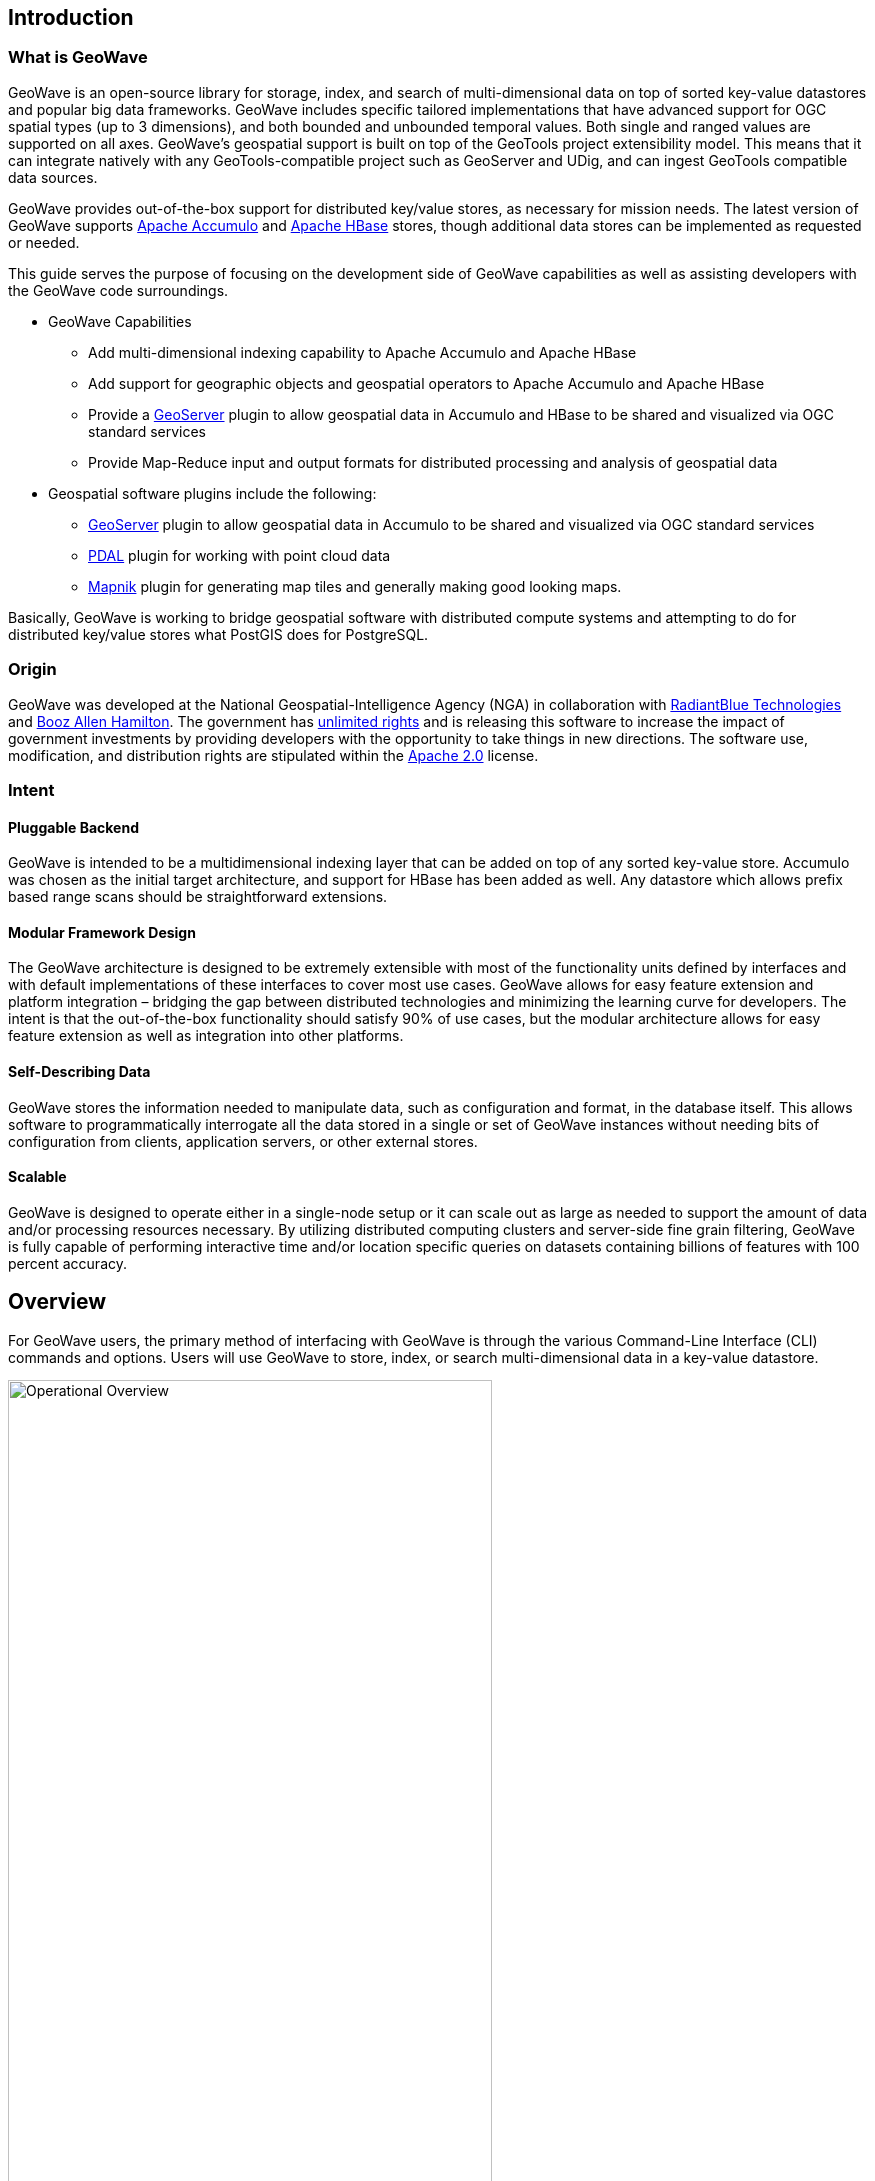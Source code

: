 [[about]]
<<<
== Introduction

=== What is GeoWave

GeoWave is an open-source library for storage, index, and search of multi-dimensional data on top of sorted key-value datastores and popular big data frameworks. GeoWave includes specific tailored implementations that have advanced support for OGC spatial types (up to 3 dimensions), and both bounded and unbounded temporal values. Both single and ranged values are supported on all axes. GeoWave’s geospatial support is built on top of the GeoTools project extensibility model. This means that it can integrate natively with any GeoTools-compatible project such as GeoServer and UDig, and can ingest GeoTools compatible data sources.

GeoWave provides out-of-the-box support for distributed key/value stores, as necessary for mission needs. The latest version of GeoWave supports https://accumulo.apache.org[Apache Accumulo^] and https://hbase.apache.org[Apache HBase^] stores, though additional data stores can be implemented as requested or needed.

This guide serves the purpose of focusing on the development side of GeoWave capabilities as well as assisting developers with the GeoWave code surroundings.

* GeoWave Capabilities
[options="compact"]
- Add multi-dimensional indexing capability to Apache Accumulo and Apache HBase
- Add support for geographic objects and geospatial operators to Apache Accumulo and Apache HBase
- Provide a http://geoserver.org/[GeoServer^] plugin to allow geospatial data in Accumulo and HBase to be shared and visualized via OGC standard services
- Provide Map-Reduce input and output formats for distributed processing and analysis of geospatial data

* Geospatial software plugins include the following:
[options="compact"]
- http://geoserver.org/[GeoServer] plugin to allow geospatial data in Accumulo to be shared and visualized via OGC standard services
- http://www.pdal.io/[PDAL] plugin for working with point cloud data
- http://mapnik.org/[Mapnik] plugin for generating map tiles and generally making good looking maps.

Basically, GeoWave is working to bridge geospatial software with distributed compute systems and attempting to do for distributed key/value stores what PostGIS does for PostgreSQL.

<<<

=== Origin

GeoWave was developed at the National Geospatial-Intelligence Agency (NGA) in collaboration with http://www.radiantblue.com/[RadiantBlue Technologies^] and http://www.boozallen.com/[Booz Allen Hamilton^]. The government has https://github.com/locationtech/geowave/blob/master/NOTICE[unlimited rights^] and is releasing this software to increase the impact of government investments by providing developers with the opportunity to take things in new directions. The software use, modification, and distribution rights are stipulated within the http://www.apache.org/licenses/LICENSE-2.0.html[Apache 2.0^] license.

=== Intent

==== Pluggable Backend

GeoWave is intended to be a multidimensional indexing layer that can be added on top of any sorted key-value store. Accumulo was chosen as the initial target architecture, and support for HBase has been added as well. Any datastore which allows prefix based range scans should be straightforward extensions.

==== Modular Framework Design

The GeoWave architecture is designed to be extremely extensible with most of the functionality units defined by interfaces and with default implementations of these interfaces to cover most use cases. GeoWave allows for easy feature extension and platform integration – bridging the gap between distributed technologies and minimizing the learning curve for developers. The intent is that the out-of-the-box functionality should satisfy 90% of use cases, but the modular architecture allows for easy feature extension as well as integration into other platforms.

==== Self-Describing Data

GeoWave stores the information needed to manipulate data, such as configuration and format, in the database itself. This allows software to programmatically interrogate all the data stored in a single or set of GeoWave instances without needing bits of configuration from clients, application servers, or other external stores.

==== Scalable

GeoWave is designed to operate either in a single-node setup or it can scale out as large as needed to support the amount of data and/or processing resources necessary. By utilizing distributed computing clusters and server-side fine grain filtering, GeoWave is fully capable of performing interactive time and/or location specific queries on datasets containing billions of features with 100 percent accuracy.

== Overview
For GeoWave users, the primary method of interfacing with GeoWave is through the various Command-Line Interface (CLI) commands and options. Users will use GeoWave to store, index, or search multi-dimensional data in a key-value datastore.

image::operational_overview.png[scaledwidth="75%",width="75%",alt="Operational Overview", title="High-Level Operational Overview"]

This _typically_ involves these four steps:
[options="compact"]
* *Configure*
+
Set up/configure a datastore or index on GeoWave for re-use across various operations as needed.
* *Ingest*/*Index*
+
Ingest, or Index, data into a specific store (e.g., Accumulo, HBase)
* *Process*
+
Process data using a distributed processing engine (e.g. MapReduce, Spark)
* *Query*/*Discover*
+
Search/Query or Discover data ingested, indexed, or processed/transformed through GeoWave operations. A common data discovery tool used is http://geoserver.org/[GeoServer^], which interfaces with GeoWave through the plugin, for interfacing with the selected datastore, e.g., Accumulo or HBase.

GeoWave uses tiered, gridded, Space Filling Curves (SFCs) to index data into your desired key-value store. The indexing information is stored in a generic key structure that can also be used for server-side processing. This architecture allows query, processing, and rendering times to be reduced by multiple orders of magnitude.

image::tiered.png[scaledwidth="50%",width="50%",alt="Tiered", title="Tiered, Space Filling Curves"]

If there are questions or issues encountered, or topics of interest that could be expounded on, please create an issue within the https://github.com/locationtech/geowave/issues[GeoWave project GitHub page].

